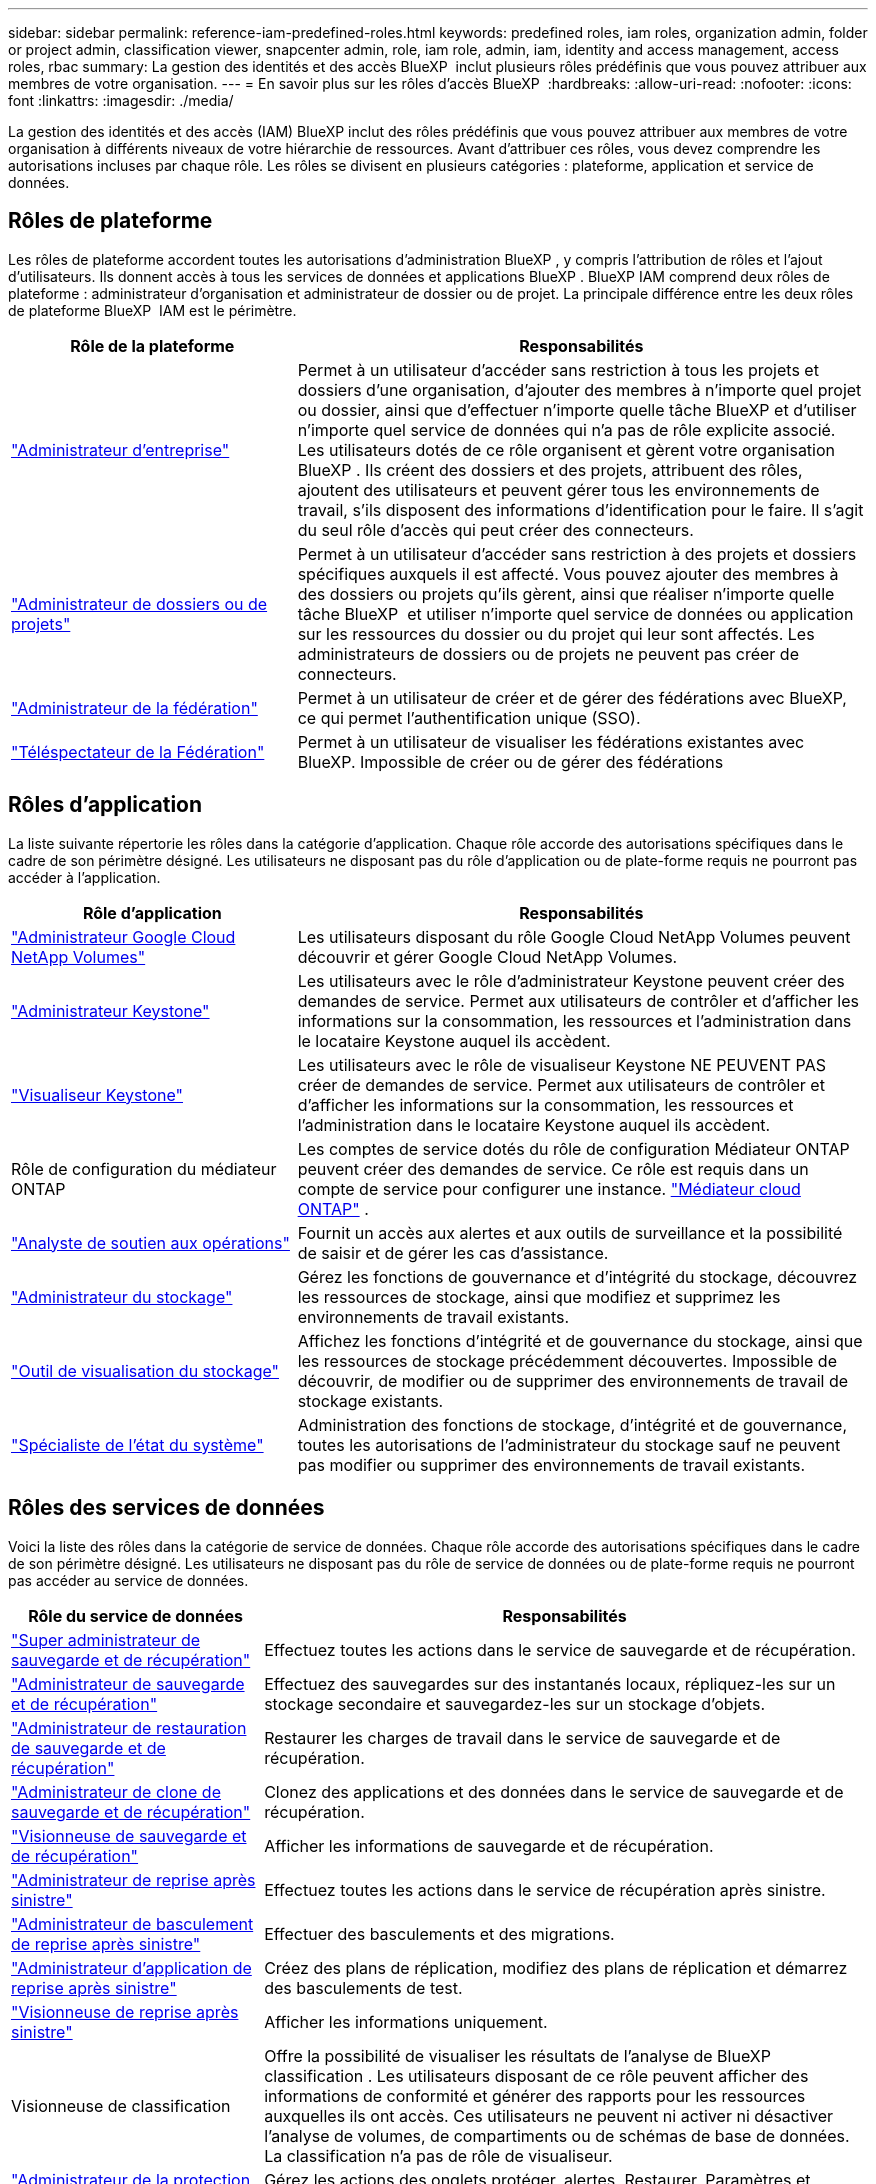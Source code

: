 ---
sidebar: sidebar 
permalink: reference-iam-predefined-roles.html 
keywords: predefined roles, iam roles, organization admin, folder or project admin, classification viewer, snapcenter admin, role, iam role, admin, iam, identity and access management, access roles, rbac 
summary: La gestion des identités et des accès BlueXP  inclut plusieurs rôles prédéfinis que vous pouvez attribuer aux membres de votre organisation. 
---
= En savoir plus sur les rôles d'accès BlueXP 
:hardbreaks:
:allow-uri-read: 
:nofooter: 
:icons: font
:linkattrs: 
:imagesdir: ./media/


[role="lead"]
La gestion des identités et des accès (IAM) BlueXP inclut des rôles prédéfinis que vous pouvez attribuer aux membres de votre organisation à différents niveaux de votre hiérarchie de ressources. Avant d'attribuer ces rôles, vous devez comprendre les autorisations incluses par chaque rôle. Les rôles se divisent en plusieurs catégories : plateforme, application et service de données.



== Rôles de plateforme

Les rôles de plateforme accordent toutes les autorisations d'administration BlueXP , y compris l'attribution de rôles et l'ajout d'utilisateurs. Ils donnent accès à tous les services de données et applications BlueXP . BlueXP IAM comprend deux rôles de plateforme : administrateur d'organisation et administrateur de dossier ou de projet. La principale différence entre les deux rôles de plateforme BlueXP  IAM est le périmètre.

[cols="1,2"]
|===
| Rôle de la plateforme | Responsabilités 


| link:reference-iam-platform-roles.html["Administrateur d'entreprise"] | Permet à un utilisateur d'accéder sans restriction à tous les projets et dossiers d'une organisation, d'ajouter des membres à n'importe quel projet ou dossier, ainsi que d'effectuer n'importe quelle tâche BlueXP et d'utiliser n'importe quel service de données qui n'a pas de rôle explicite associé.  Les utilisateurs dotés de ce rôle organisent et gèrent votre organisation BlueXP .  Ils créent des dossiers et des projets, attribuent des rôles, ajoutent des utilisateurs et peuvent gérer tous les environnements de travail, s'ils disposent des informations d'identification pour le faire.  Il s’agit du seul rôle d’accès qui peut créer des connecteurs. 


| link:reference-iam-platform-roles.html["Administrateur de dossiers ou de projets"] | Permet à un utilisateur d'accéder sans restriction à des projets et dossiers spécifiques auxquels il est affecté. Vous pouvez ajouter des membres à des dossiers ou projets qu'ils gèrent, ainsi que réaliser n'importe quelle tâche BlueXP  et utiliser n'importe quel service de données ou application sur les ressources du dossier ou du projet qui leur sont affectés. Les administrateurs de dossiers ou de projets ne peuvent pas créer de connecteurs. 


| link:reference-iam-platform-roles.html["Administrateur de la fédération"] | Permet à un utilisateur de créer et de gérer des fédérations avec BlueXP, ce qui permet l'authentification unique (SSO). 


| link:reference-iam-platform-roles.html["Téléspectateur de la Fédération"] | Permet à un utilisateur de visualiser les fédérations existantes avec BlueXP.  Impossible de créer ou de gérer des fédérations 
|===


== Rôles d'application

La liste suivante répertorie les rôles dans la catégorie d'application. Chaque rôle accorde des autorisations spécifiques dans le cadre de son périmètre désigné. Les utilisateurs ne disposant pas du rôle d'application ou de plate-forme requis ne pourront pas accéder à l'application.

[cols="1,2"]
|===
| Rôle d'application | Responsabilités 


| link:reference-iam-gncv-roles.html["Administrateur Google Cloud NetApp Volumes"] | Les utilisateurs disposant du rôle Google Cloud NetApp Volumes peuvent découvrir et gérer Google Cloud NetApp Volumes. 


| link:reference-iam-keystone-roles.html["Administrateur Keystone"] | Les utilisateurs avec le rôle d'administrateur Keystone peuvent créer des demandes de service. Permet aux utilisateurs de contrôler et d'afficher les informations sur la consommation, les ressources et l'administration dans le locataire Keystone auquel ils accèdent. 


| link:reference-iam-keystone-roles.html["Visualiseur Keystone"] | Les utilisateurs avec le rôle de visualiseur Keystone NE PEUVENT PAS créer de demandes de service. Permet aux utilisateurs de contrôler et d'afficher les informations sur la consommation, les ressources et l'administration dans le locataire Keystone auquel ils accèdent. 


| Rôle de configuration du médiateur ONTAP | Les comptes de service dotés du rôle de configuration Médiateur ONTAP peuvent créer des demandes de service. Ce rôle est requis dans un compte de service pour configurer une instance. link:https://docs.netapp.com/us-en/ontap/mediator/mediator-overview-concept.html["Médiateur cloud ONTAP"^] . 


| link:reference-iam-analyst-roles.html["Analyste de soutien aux opérations"] | Fournit un accès aux alertes et aux outils de surveillance et la possibilité de saisir et de gérer les cas d'assistance. 


| link:reference-iam-storage-roles.html["Administrateur du stockage"] | Gérez les fonctions de gouvernance et d'intégrité du stockage, découvrez les ressources de stockage, ainsi que modifiez et supprimez les environnements de travail existants. 


| link:reference-iam-storage-roles.html["Outil de visualisation du stockage"] | Affichez les fonctions d'intégrité et de gouvernance du stockage, ainsi que les ressources de stockage précédemment découvertes. Impossible de découvrir, de modifier ou de supprimer des environnements de travail de stockage existants. 


| link:reference-iam-storage-roles.html["Spécialiste de l'état du système"] | Administration des fonctions de stockage, d'intégrité et de gouvernance, toutes les autorisations de l'administrateur du stockage sauf ne peuvent pas modifier ou supprimer des environnements de travail existants. 
|===


== Rôles des services de données

Voici la liste des rôles dans la catégorie de service de données. Chaque rôle accorde des autorisations spécifiques dans le cadre de son périmètre désigné. Les utilisateurs ne disposant pas du rôle de service de données ou de plate-forme requis ne pourront pas accéder au service de données.

[cols="10,24"]
|===
| Rôle du service de données | Responsabilités 


| link:reference-iam-backup-rec-roles.html["Super administrateur de sauvegarde et de récupération"] | Effectuez toutes les actions dans le service de sauvegarde et de récupération. 


| link:reference-iam-backup-rec-roles.html["Administrateur de sauvegarde et de récupération"] | Effectuez des sauvegardes sur des instantanés locaux, répliquez-les sur un stockage secondaire et sauvegardez-les sur un stockage d'objets. 


| link:reference-iam-backup-rec-roles.html["Administrateur de restauration de sauvegarde et de récupération"] | Restaurer les charges de travail dans le service de sauvegarde et de récupération. 


| link:reference-iam-backup-rec-roles.html["Administrateur de clone de sauvegarde et de récupération"] | Clonez des applications et des données dans le service de sauvegarde et de récupération. 


| link:reference-iam-backup-rec-roles.html["Visionneuse de sauvegarde et de récupération"] | Afficher les informations de sauvegarde et de récupération. 


| link:reference-iam-disaster-rec-roles.html["Administrateur de reprise après sinistre"] | Effectuez toutes les actions dans le service de récupération après sinistre. 


| link:reference-iam-disaster-rec-roles.html["Administrateur de basculement de reprise après sinistre"] | Effectuer des basculements et des migrations. 


| link:reference-iam-disaster-rec-roles.html["Administrateur d'application de reprise après sinistre"] | Créez des plans de réplication, modifiez des plans de réplication et démarrez des basculements de test. 


| link:reference-iam-disaster-rec-roles.html["Visionneuse de reprise après sinistre"] | Afficher les informations uniquement. 


| Visionneuse de classification | Offre la possibilité de visualiser les résultats de l'analyse de BlueXP classification . Les utilisateurs disposant de ce rôle peuvent afficher des informations de conformité et générer des rapports pour les ressources auxquelles ils ont accès. Ces utilisateurs ne peuvent ni activer ni désactiver l'analyse de volumes, de compartiments ou de schémas de base de données. La classification n'a pas de rôle de visualiseur. 


| link:reference-iam-ransomware-roles.html["Administrateur de la protection contre les ransomwares"] | Gérez les actions des onglets protéger, alertes, Restaurer, Paramètres et Rapports du service de protection contre les ransomwares. 


| link:reference-iam-ransomware-roles.html["Visualiseur de protection contre les ransomware"] | Affichez les données des workloads, consultez les données d'alerte, téléchargez les données de restauration et téléchargez des rapports dans le service de protection contre les ransomwares. 


| Administrateur SnapCenter | Permet de sauvegarder des copies Snapshot à partir de clusters ONTAP sur site à l'aide de la sauvegarde et de la restauration BlueXP  pour les applications. Un membre qui a ce rôle peut effectuer les actions suivantes dans BlueXP : * Effectuer n'importe quelle action à partir de Sauvegarde et récupération > Applications * Gérer tous les environnements de travail dans les projets et dossiers pour lesquels il dispose d'autorisations * Utiliser tous les services BlueXP SnapCenter n'a pas de rôle de spectateur. 
|===


== Liens connexes

* link:concept-identity-and-access-management.html["En savoir plus sur la gestion des identités et des accès BlueXP "]
* link:task-iam-get-started.html["Lancez-vous avec BlueXP  IAM"]
* link:task-iam-manage-members-permissions.html["Gérez les membres BlueXP  et leurs autorisations"]
* https://docs.netapp.com/us-en/bluexp-automation/tenancyv4/overview.html["En savoir plus sur l'API pour BlueXP  IAM"^]

